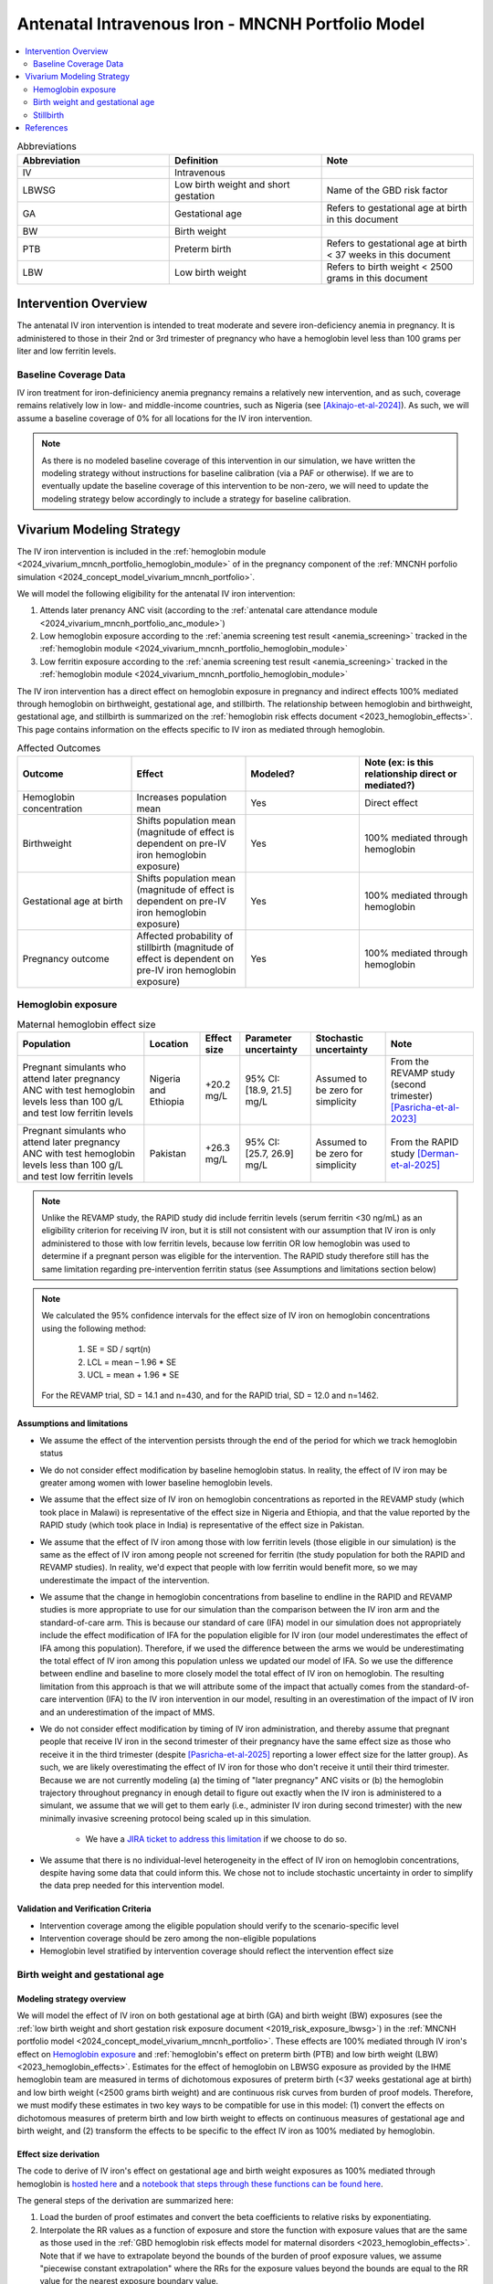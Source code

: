 .. _intervention_iv_iron_antenatal_mncnh:

=====================================================
Antenatal Intravenous Iron - MNCNH Portfolio Model
=====================================================

.. contents::
   :local:
   :depth: 2

.. list-table:: Abbreviations
  :widths: 15 15 15
  :header-rows: 1

  * - Abbreviation
    - Definition
    - Note
  * - IV
    - Intravenous
    - 
  * - LBWSG
    - Low birth weight and short gestation
    - Name of the GBD risk factor
  * - GA
    - Gestational age
    - Refers to gestational age at birth in this document
  * - BW
    - Birth weight
    - 
  * - PTB
    - Preterm birth
    - Refers to gestational age at birth < 37 weeks in this document
  * - LBW
    - Low birth weight
    - Refers to birth weight < 2500 grams in this document

Intervention Overview
-----------------------

The antenatal IV iron intervention is intended to treat moderate and severe iron-deficiency anemia in pregnancy. It is administered to those in their 2nd or 3rd trimester of pregnancy who have a hemoglobin level less than 100 grams per liter and low ferritin levels.

Baseline Coverage Data
++++++++++++++++++++++++

IV iron treatment for iron-definiciency anemia pregnancy remains a relatively new intervention, and as such, coverage remains relatively low in low- and middle-income countries, such as Nigeria (see [Akinajo-et-al-2024]_). 
As such, we will assume a baseline coverage of 0% for all locations for the IV iron intervention. 

.. note::

  As there is no modeled baseline coverage of this intervention in our simulation, we have written the modeling strategy without instructions for baseline calibration (via a PAF or otherwise). If we are to eventually update the baseline coverage of this intervention to be non-zero, we will need to update the modeling strategy below accordingly to include a strategy for baseline calibration.

Vivarium Modeling Strategy
--------------------------

The IV iron intervention is included in the :ref:`hemoglobin module <2024_vivarium_mncnh_portfolio_hemoglobin_module>` of in the pregnancy component of the :ref:`MNCNH porfolio simulation <2024_concept_model_vivarium_mncnh_portfolio>`.

We will model the following eligibility for the antenatal IV iron intervention:

#. Attends later prenancy ANC visit (according to the :ref:`antenatal care attendance module <2024_vivarium_mncnh_portfolio_anc_module>`)
#. Low hemoglobin exposure according to the :ref:`anemia screening test result <anemia_screening>` tracked in the :ref:`hemoglobin module <2024_vivarium_mncnh_portfolio_hemoglobin_module>`
#. Low ferritin exposure according to the :ref:`anemia screening test result <anemia_screening>` tracked in the :ref:`hemoglobin module <2024_vivarium_mncnh_portfolio_hemoglobin_module>`

The IV iron intervention has a direct effect on hemoglobin exposure in pregnancy and indirect effects 100% mediated through hemoglobin on birthweight, gestational age, and stillbirth. The relationship between hemoglobin and birthweight, gestational age, and stillbirth is summarized on the :ref:`hemoglobin risk effects document <2023_hemoglobin_effects>`. This page contains information on the effects specific to IV iron as mediated through hemoglobin.

.. list-table:: Affected Outcomes
  :widths: 15 15 15 15
  :header-rows: 1

  * - Outcome
    - Effect
    - Modeled?
    - Note (ex: is this relationship direct or mediated?)
  * - Hemoglobin concentration
    - Increases population mean
    - Yes
    - Direct effect
  * - Birthweight
    - Shifts population mean (magnitude of effect is dependent on pre-IV iron hemoglobin exposure)
    - Yes
    - 100% mediated through hemoglobin
  * - Gestational age at birth
    - Shifts population mean (magnitude of effect is dependent on pre-IV iron hemoglobin exposure)
    - Yes
    - 100% mediated through hemoglobin
  * - Pregnancy outcome
    - Affected probability of stillbirth (magnitude of effect is dependent on pre-IV iron hemoglobin exposure)
    - Yes
    - 100% mediated through hemoglobin

Hemoglobin exposure
+++++++++++++++++++++

.. list-table:: Maternal hemoglobin effect size
  :header-rows: 1

  * - Population
    - Location
    - Effect size
    - Parameter uncertainty
    - Stochastic uncertainty
    - Note
  * - Pregnant simulants who attend later pregnancy ANC with test hemoglobin levels less than 100 g/L and test low ferritin levels
    - Nigeria and Ethiopia
    - +20.2 mg/L
    - 95% CI: [18.9, 21.5] mg/L
    - Assumed to be zero for simplicity
    - From the REVAMP study (second trimester) [Pasricha-et-al-2023]_
  * - Pregnant simulants who attend later pregnancy ANC with test hemoglobin levels less than 100 g/L and test low ferritin levels
    - Pakistan
    - +26.3 mg/L
    - 95% CI: [25.7, 26.9] mg/L
    - Assumed to be zero for simplicity
    - From the RAPID study [Derman-et-al-2025]_ 

.. note::

  Unlike the REVAMP study, the RAPID study did include ferritin levels (serum ferritin <30 ng/mL) as an eligibility criterion for receiving IV iron, but it is still not consistent with our assumption that IV iron is only administered to those with low ferritin levels, because low ferritin OR low hemoglobin was used to determine if a pregnant person was eligible for the intervention.
  The RAPID study therefore still has the same limitation regarding pre-intervention ferritin status (see Assumptions and limitations section below)

.. note::

  We calculated the 95% confidence intervals for the effect size of IV iron on hemoglobin concentrations using the following method: 
  
    1. SE = SD / sqrt(n)
    2. LCL = mean – 1.96 * SE
    3. UCL = mean + 1.96 * SE

  For the REVAMP trial, SD = 14.1 and n=430, and for the RAPID trial, SD = 12.0 and n=1462.

Assumptions and limitations
~~~~~~~~~~~~~~~~~~~~~~~~~~~~~

- We assume the effect of the intervention persists through the end of the period for which we track hemoglobin status
- We do not consider effect modification by baseline hemoglobin status. In reality, the effect of IV iron may be greater among women with lower baseline hemoglobin levels.
- We assume that the effect size of IV iron on hemoglobin concentrations as reported in the REVAMP study (which took place in Malawi) is representative of the effect size in Nigeria and Ethiopia, and that the value reported by the RAPID study (which took place in India) is representative of the effect size in Pakistan.
- We assume that the effect of IV iron among those with low ferritin levels (those eligible in our simulation) is the same as the effect of IV iron among people not screened for ferritin (the study population for both the RAPID and REVAMP studies). 
  In reality, we'd expect that people with low ferritin would benefit more, so we may underestimate the impact of the intervention.
- We assume that the change in hemoglobin concentrations from baseline to endline in the RAPID and REVAMP studies is more appropriate to use for our simulation than the comparison between the IV iron arm and the standard-of-care arm.
  This is because our standard of care (IFA) model in our simulation does not appropriately include the effect modification of IFA for the population eligible for IV iron (our model underestimates the effect of IFA among this population). 
  Therefore, if we used the difference between the arms we would be underestimating the total effect of IV iron among this population unless we updated our model of IFA. 
  So we use the difference between endline and baseline to more closely model the total effect of IV iron on hemoglobin. 
  The resulting limitation from this approach is that we will attribute some of the impact that actually comes from the standard-of-care intervention (IFA) to the IV iron intervention in our model, resulting in an overestimation of the impact of IV iron and an underestimation of the impact of MMS. 
- We do not consider effect modification by timing of IV iron administration, and thereby assume that pregnant people that receive IV iron in the second trimester of their pregnancy have the same effect size as those who receive it in the third trimester (despite [Pasricha-et-al-2025]_ reporting a lower effect size for the latter group).
  As such, we are likely overestimating the effect of IV iron for those who don't receive it until their third trimester. 
  Because we are not currently modeling (a) the timing of "later pregnancy" ANC visits or (b) the hemoglobin trajectory throughout pregnancy in enough detail to figure out exactly when the IV iron is administered to a simulant, we assume that we will get to them early (i.e., administer IV iron during second trimester) with the new minimally invasive screening protocol being scaled up in this simulation.
    
    * We have a `JIRA ticket to address this limitation <https://jira.ihme.washington.edu/browse/SSCI-2377>`_ if we choose to do so.
- We assume that there is no individual-level heterogeneity in the effect of IV iron on hemoglobin concentrations, despite having some data that could inform this. 
  We chose not to include stochastic uncertainty in order to simplify the data prep needed for this intervention model.

Validation and Verification Criteria
~~~~~~~~~~~~~~~~~~~~~~~~~~~~~~~~~~~~~~

- Intervention coverage among the eligible population should verify to the scenario-specific level
- Intervention coverage should be zero among the non-eligible populations
- Hemoglobin level stratified by intervention coverage should reflect the intervention effect size

Birth weight and gestational age
++++++++++++++++++++++++++++++++++++

Modeling strategy overview
~~~~~~~~~~~~~~~~~~~~~~~~~~~~~~~

We will model the effect of IV iron on both gestational age at birth (GA) and birth weight (BW) exposures (see the :ref:`low birth weight and short gestation risk exposure document <2019_risk_exposure_lbwsg>`) in the :ref:`MNCNH portfolio model <2024_concept_model_vivarium_mncnh_portfolio>`. These effects are 100% mediated through IV iron's effect on `Hemoglobin exposure`_ and :ref:`hemoglobin's effect on preterm birth (PTB) and low birth weight (LBW) <2023_hemoglobin_effects>`. Estimates for the effect of hemoglobin on LBWSG exposure as provided by the IHME hemoglobin team are measured in terms of dichotomous exposures of preterm birth (<37 weeks gestational age at birth) and low birth weight (<2500 grams birth weight) and are continuous risk curves from burden of proof models. Therefore, we must modify these estimates in two key ways to be compatible for use in this model: (1) convert the effects on dichotomous measures of preterm birth and low birth weight to effects on continuous measures of gestational age and birth weight, and (2) transform the effects to be specific to the effect IV iron as 100% mediated by hemoglobin.

Effect size derivation
~~~~~~~~~~~~~~~~~~~~~~~~~~

The code to derive of IV iron's effect on gestational age and birth weight exposures as 100% mediated through hemoglobin is `hosted here <https://github.com/ihmeuw/vivarium_gates_mncnh/blob/main/src/vivarium_gates_mncnh/data/hemoglobin_effects/hgb_birth_effect_generation.py>`_ and a `notebook that steps through these functions can be found here <https://github.com/ihmeuw/vivarium_gates_mncnh/blob/main/src/vivarium_gates_mncnh/data/hemoglobin_effects/function_tester.ipynb>`_. 

The general steps of the derivation are summarized here:

1. Load the burden of proof estimates and convert the beta coefficients to relative risks by exponentiating.
2. Interpolate the RR values as a function of exposure and store the function with exposure values that are the same as those used in the :ref:`GBD hemoglobin risk effects model for maternal disorders <2023_hemoglobin_effects>`. Note that if we have to extrapolate beyond the bounds of the burden of proof exposure values, we assume "piecewise constant extrapolation" where the RRs for the exposure values beyond the bounds are equal to the RR value for the nearest exposure boundary value.
3. Transform the relative risk values to be relative to the hemgolobin TMREL value of 120 g/L by dividing all relative risk values by the exposure level closest to 120 g/L.
4. In a manner similar to the `GBD custom calculation for the PAF of a risk on the outcome as mediated through LBWSG <https://scicomp-docs.ihme.washington.edu/ihme_cc_paf_calculator/current/custom_pafs.html#mortality-paf-calculation-for-subcauses-of-the-aggregate-lbwsga-outcome>`_: for each hemoglobin exposure level, X, use optimization to solve for the shift in continuous GA or BW exposure between X and the hemoglobin TMREL that results in the observed relative risk of dichotomous PTB or LBW between X and the hemoglobin TMREL. This step is performed under the following assumptions:

  - The population at the hemoglobin TMREL exposure has the same LBWSG exposure distribution as the population-level GBD LBWSG exposure distribution
  - There are no differences in the shape of the LBWSG exposure distribution across hemoglobin exposure levels

5. Using the resulting GA and BW shift values for each hemoglobin exposure level relative to the hemoglobin TMREL from step #3, calculate the difference in shift values specific to each hemoglobin exposure level X and X + the effect size of IV iron on `Hemoglobin exposure`_ to calculate the effect of IV iron on GA and BW exposures specifc to the pre-IV iron hemoglobin exposure level X.

Effect size application
~~~~~~~~~~~~~~~~~~~~~~~~

For simulants who receive the IV iron intervention, the IV iron effect sizes for gestational age and birth weight specific to the simulant's "true" hemoglobin exposure at the time of anemia screening should be applied additively to the simulant's child's gestational age at birth and birth weight continuous exposures as initially sampled from the :ref:`GBD LBWSG exposure distribution <2019_risk_exposure_lbwsg>`.

Verification and validation criteria
~~~~~~~~~~~~~~~~~~~~~~~~~~~~~~~~~~~~~~

- The LBWSG exposure distribution should continue to meet V&V criteria in the baseline scenario
- In the interactive sim: the BW and GA exposures between the same individuals in a scenario with IV iron coverage and a scenario without should verify to the IV iron effect sizes on BW and GA specific to that individual's pre-IV iron hemoglobin exposure

Assumptions and limitations
~~~~~~~~~~~~~~~~~~~~~~~~~~~~

- We do not utilize the effect estimates of hemoglobin on additional severities of dichotomous low birth weight and preterm birth outcomes (like "very low birth weight") despite the existence of such estimates
- We do not consider any correlation between hemoglobin and LBWSG exposures in the derivation of the estimates of IV iron's impact on LBWSG
- We assume that the GA and BW "shifts" attributable to hemoglobin apply equally to the entire LBWSG exposure distribution (in other words, assume no change in the shape of the LBWSG exposure distribution)

Stillbirth
+++++++++++++++++++++++++

Modeling strategy overview
~~~~~~~~~~~~~~~~~~~~~~~~~~~~

We will model an effect of IV iron on stillbirth (a birth outcome defined on the :ref:`MNCNH pregnancy model document <other_models_pregnancy_closed_cohort_mncnh>`) in the :ref:`MNCNH portfolio model <2024_concept_model_vivarium_mncnh_portfolio>` that is 100% mediated through IV iron's effect on `Hemoglobin exposure`_ and :ref:`hemoglobin's effect on stillbirth <2023_hemoglobin_effects>`. Because the effect of hemoglobin on stillbirth (as informed through the burden of proof continuous risk curves) is modified by hemoglobin exposure, the effect of IV iron on stillbirth will by modified by hemoglobin exposure at the time of IV iron administration.

Relative risk derivation
~~~~~~~~~~~~~~~~~~~~~~~~~~

Similar to the derivation of the effect of IV iron on birth weight and gestational age, the code to derive of IV iron's effect on stillbirth as 100% mediated through hemoglobin is `hosted here <https://github.com/ihmeuw/vivarium_gates_mncnh/blob/main/src/vivarium_gates_mncnh/data/hemoglobin_effects/hgb_birth_effect_generation.py>`_ and a `notebook that steps through these functions can be found here <https://github.com/ihmeuw/vivarium_gates_mncnh/blob/main/src/vivarium_gates_mncnh/data/hemoglobin_effects/function_tester.ipynb>`_. 

The general steps of this derivation are summarized below:

1. Follow steps #1 and #2 listed in the "Effect size derivation" section for the `Birth weight and gestational age`_ outcomes

2. Similar to step #5 in the "Effect size derivation" section for the `Birth weight and gestational age`_ outcomes, calculate the risk of stillbirth for each hemoglobin exposure level X + the effect size of IV iron on `Hemoglobin exposure`_ relative to that unadjusted hemoglobin exposure level X. This value represents the relative risk of stillbirth following IV iron administration specific to the pre-IV iron hemoglobin exposure level X.

Effect application
~~~~~~~~~~~~~~~~~~~

The relative risk for this risk factor will apply to the probability of experiencing still birth such that for a given hemoglobin exposure, :math:`\text{x}`:

.. math::

  \text{stillbirth probability}_\text{no IV iron, x} = \text{stillbirth probability}_\text{overall} 

  \text{stillbirth probability}_\text{IV iron, x} = \text{stillbirth probability}_\text{overall} * RR_\text{IV iron, x}

And the probabilities of experiencing the remaining birth outcomes are as follows:

.. math:: 

  \text{other probability}_\text{no IV iron, x} = \text{other probability}_\text{overall}

  \text{other probability}_\text{IV iron, x} = \text{other probability}_\text{overall} 

  \text{live birth probability}_\text{no IV iron, x} =  \text{live birth probability}_\text{overall}

  \text{live birth probability}_\text{IV iron, x} = 1 - \text{stillbirth probability}_\text{IV iron, x} - \text{other probability}_\text{overall}

Where, :math:`\text{stillbirth probability}_{overall}`, :math:`\text{live birth probability}_{overall}`, and :math:`\text{other probability}_{overall}` are defined on the :ref:`MNCNH pregnancy model document <other_models_pregnancy_closed_cohort_mncnh>` and :math:`RR_\text{IV iron, x}` is the IV iron relative risk of stillbirth for a given hemoglobin exposure :math:`\text{x}`.

Verification and validation criteria
~~~~~~~~~~~~~~~~~~~~~~~~~~~~~~~~~~~~~~

- The rate of each birth outcome should continue to validate to input data in the baseline scenario
- Still birth rates should be lower, live birth rates should be higher, and partial term pregnancy rates should be unchanged in a scenario with IV iron coverage relative to a scenario without
- In the interactive simulation, rates of stillbirth binned by hemoglobin exposure should match expected shape of the relationship 

Assumptions and limitations
~~~~~~~~~~~~~~~~~~~~~~~~~~~~

* We do not distinguish between intrapartum and earlier stillbirths in this intervention effect model

.. todo::

  Determine if/how we need to update this model to make it compatible with intrapartum vs. other stillbirths

References
------------

.. [Akinajo-et-al-2024]

  Akinajo, O.R., Babah, O.A., Banke-Thomas, A. et al. Acceptability of IV iron treatment for iron deficiency anaemia in pregnancy in Nigeria: a qualitative study with pregnant women, domestic decision-makers, and health care providers. Reprod Health 21, 22 (2024). https://doi.org/10.1186/s12978-024-01743-y

.. [Derman-et-al-2025]

  Derman RJ, Bellad MB, Somannavar MS, Bhandari S, Mehta S, Mehta S, Sharma DK, Yogeshkumar S, Charantimath U, Patil AP, Mallapur AA, Ramadurg U, Sangavi R, Patil PS, Roy S, Vastrad P, Shekhar C, Leiby BE, Hartman RL, Georgieff M, Mennemeyer S, Aghai Z, Thind S, Boelig RC; RAPIDIRON Trial Group (Appendix). Single-dose intravenous iron vs oral iron for treatment of maternal iron deficiency anemia: a randomized clinical trial. Am J Obstet Gynecol. 2025 Aug;233(2):120.e1-120.e18. doi: 10.1016/j.ajog.2025.01.037. Epub 2025 Feb 3. PMID: 39909327.

.. [Pasricha-et-al-2023]

  Pasricha, S.R., Mwangi, M.N., Moya, E., Ataide, R., Mzembe, G., Harding, R., et al. (2023). Ferric carboxymaltose versus standard-of-care oral iron to treat second-trimester anaemia in Malawian pregnant women: a randomised controlled trial. The Lancet 401, 10388, P1595-1609 (2023). https://doi.org/10.1016/S0140-6736(23)00278-7 

.. [Pasricha-et-al-2025]

  Pasricha, SR., Moya, E., Ataíde, R. et al. Ferric carboxymaltose for anemia in late pregnancy: a randomized controlled trial. Nat Med 31, 197–206 (2025). https://doi.org/10.1038/s41591-024-03385-w
